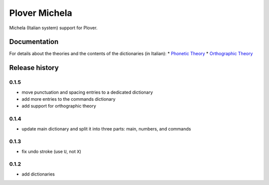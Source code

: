 Plover Michela
==============

Michela (Italian system) support for Plover.


Documentation
-------------

For details about the theories and the contents of the dictionaries (in Italian):
* `Phonetic Theory <https://sillabix.gitbooks.io/dizionario-test/>`_
* `Orthographic Theory <https://www.gitbook.com/book/sillabix/dizionario-ortografico-michela-per-input-sillabic/details/>`_


Release history
---------------

0.1.5
~~~~~

* move punctuation and spacing entries to a dedicated dictionary
* add more entries to the commands dictionary
* add support for orthographic theory

0.1.4
~~~~~

* update main dictionary and split it into three parts: main, numbers, and commands

0.1.3
~~~~~

* fix undo stroke (use ``U``, not ``X``)

0.1.2
~~~~~

* add dictionaries
